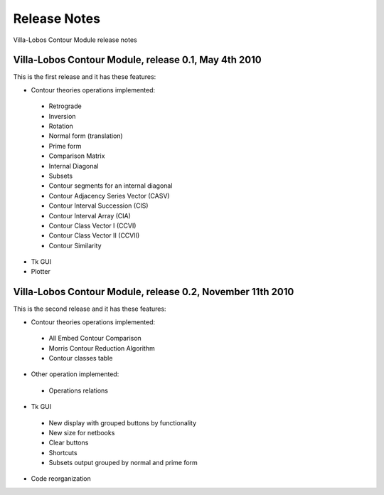 Release Notes
=============

Villa-Lobos Contour Module release notes

Villa-Lobos Contour Module, release 0.1, May 4th 2010
-----------------------------------------------------

This is the first release and it has these features:

- Contour theories operations implemented:
 - Retrograde
 - Inversion
 - Rotation
 - Normal form (translation)
 - Prime form
 - Comparison Matrix
 - Internal Diagonal
 - Subsets
 - Contour segments for an internal diagonal
 - Contour Adjacency Series Vector (CASV)
 - Contour Interval Succession (CIS)
 - Contour Interval Array (CIA)
 - Contour Class Vector I (CCVI)
 - Contour Class Vector II (CCVII)
 - Contour Similarity
- Tk GUI
- Plotter

Villa-Lobos Contour Module, release 0.2, November 11th 2010
-----------------------------------------------------------

This is the second release and it has these features:

- Contour theories operations implemented:
 - All Embed Contour Comparison
 - Morris Contour Reduction Algorithm
 - Contour classes table
- Other operation implemented:
 - Operations relations
- Tk GUI
 - New display with grouped buttons by functionality
 - New size for netbooks
 - Clear buttons
 - Shortcuts
 - Subsets output grouped by normal and prime form
- Code reorganization
